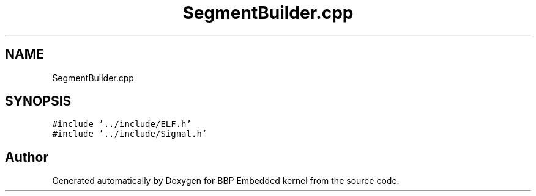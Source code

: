 .TH "SegmentBuilder.cpp" 3 "Fri Jan 26 2024" "Version 0.2.0" "BBP Embedded kernel" \" -*- nroff -*-
.ad l
.nh
.SH NAME
SegmentBuilder.cpp
.SH SYNOPSIS
.br
.PP
\fC#include '\&.\&./include/ELF\&.h'\fP
.br
\fC#include '\&.\&./include/Signal\&.h'\fP
.br

.SH "Author"
.PP 
Generated automatically by Doxygen for BBP Embedded kernel from the source code\&.

